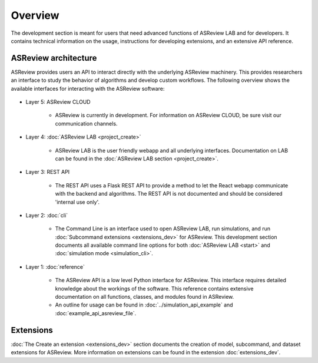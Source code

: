 Overview
========

The development section is meant for users that need advanced functions of
ASReview LAB and for developers. It contains technical information on the
usage, instructions for developing extensions, and an extensive API reference.

ASReview architecture
---------------------

ASReview provides users an API to interact directly with the underlying ASReview
machinery. This provides researchers an interface to study the behavior of
algorithms and develop custom workflows. The following overview shows the
available interfaces for interacting with the ASReview software:

..
  Source file of image can be found at
  https://github.com/asreview/asreview-artwork/tree/master/LayerOverview

.. figure:: ../figures/asreview_layers_light_no_BG.png
   :alt: ASReview API


* Layer 5: ASReview CLOUD

    - ASReview is currently in development. For information on ASReview CLOUD,
      be sure visit our communication channels.

* Layer 4: :doc:`ASReview LAB <project_create>`

    - ASReview LAB is the user friendly webapp and all underlying
      interfaces. Documentation on LAB
      can be found in the :doc:`ASReview LAB section <project_create>`.

* Layer 3: REST API

    - The REST API uses a Flask REST API to provide a method to let the React
      webapp communicate with the backend and algorithms. The REST API is not
      documented and should be considered 'internal use only'.

* Layer 2: :doc:`cli`

    - The Command Line is an interface used to open ASReview LAB, run
      simulations, and run :doc:`Subcommand extensions <extensions_dev>` for ASReview. This development section documents all available
      command line options for both :doc:`ASReview LAB <start>` and :doc:`simulation mode <simulation_cli>`.

* Layer 1: :doc:`reference`

    - The ASReview API is a low level Python interface for ASReview. This
      interface requires detailed knowledge about the workings of the software.
      This reference contains extensive documentation on all functions, classes,
      and modules found in ASReview.

    - An outline for usage can be found in :doc:`../simulation_api_example` and :doc:`example_api_asreview_file`.

Extensions
----------

:doc:`The Create an extension <extensions_dev>` section documents the creation
of model, subcommand, and dataset extensions for ASReview. More information on
extensions can be found in the extension
:doc:`extensions_dev`.

